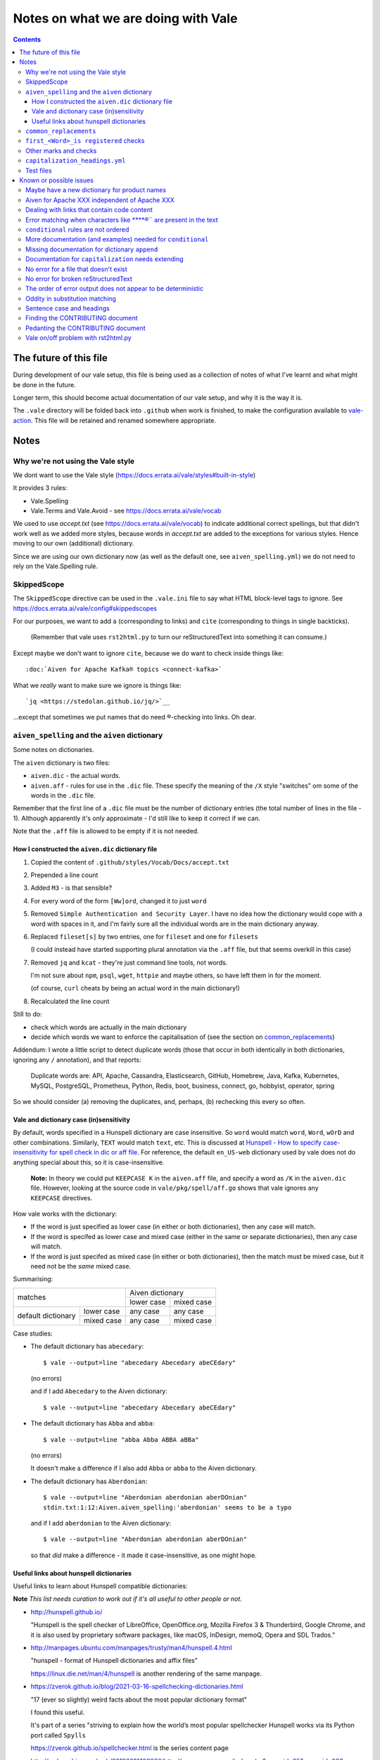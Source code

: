 ====================================
Notes on what we are doing with Vale
====================================

.. contents::

The future of this file
=======================

During development of our vale setup, this file is being used as a collection of notes of what I've learnt and what might be done in the future.

Longer term, this should become actual documentation of our vale setup, and why it is the way it is.

The ``.vale`` directory will be folded back into ``.github`` when work is finished, to make the configuration available to `vale-action`_. This file will be retained and renamed somewhere appropriate.

.. _`vale-action`: https://github.com/errata-ai/vale-action

Notes
=====

Why we're not using the Vale style
----------------------------------

We dont want to use the Vale style (https://docs.errata.ai/vale/styles#built-in-style)

It provides 3 rules:

* Vale.Spelling
* Vale.Terms and Vale.Avoid - see https://docs.errata.ai/vale/vocab

We used to use `accept.txt` (see https://docs.errata.ai/vale/vocab) to indicate additional correct spellings, but that didn't work well as we added more styles, because words in `accept.txt` are added to the exceptions for various styles. Hence moving to our own (additional) dictionary.

Since we are using our own dictionary now (as well as the default one, see ``aiven_spelling.yml``) we do not need to rely on the Vale.Spelling rule.

SkippedScope
------------

The ``SkippedScope`` directive can be used in the ``.vale.ini`` file to say what HTML block-level tags to ignore.
See https://docs.errata.ai/vale/config#skippedscopes

For our purposes, we want to add ``a`` (corresponding to links) and ``cite`` (corresponding to things in single backticks).

  (Remember that vale uses ``rst2html.py`` to turn our reStructuredText into something it can consume.)

Except maybe we don't want to ignore ``cite``, because we do want to check inside things like::

  :doc:`Aiven for Apache Kafka® topics <connect-kafka>`

What we *really* want to make sure we ignore is things like::

  `jq <https://stedolan.github.io/jq/>`__

...except that sometimes we put names that do need ®-checking into links. Oh dear.

``aiven_spelling`` and the ``aiven`` dictionary
-----------------------------------------------

Some notes on dictionaries.


The ``aiven`` dictionary is two files:

* ``aiven.dic`` - the actual words.

* ``aiven.aff`` - rules for use in the ``.dic`` file. These specify the meaning of the ``/X`` style "switches" om some of the words in the ``.dic`` file.

Remember that the first line of a ``.dic`` file must be the number of dictionary entries (the total number of lines in the file - 1). Although apparently it's only approximate - I'd still like to keep it correct if we can.

Note that the ``.aff`` file is allowed to be empty if it is not needed.

How I constructed the ``aiven.dic`` dictionary file
~~~~~~~~~~~~~~~~~~~~~~~~~~~~~~~~~~~~~~~~~~~~~~~~~~~

1. Copied the content of ``.github/styles/Vocab/Docs/accept.txt``
2. Prepended a line count
3. Added ``M3`` - is that sensible?
4. For every word of the form ``[Ww]ord``, changed it to just ``word``
5. Removed ``Simple Authentication and Security Layer``. I have no idea how the dictionary would cope with a word with spaces in it, and I'm fairly sure all the individual words are in the main dictionary anyway.
6. Replaced ``fileset[s]`` by two entries, one for ``fileset`` and one for ``filesets``

   (I could instead have started supporting plural annotation via the ``.aff`` file, but that seems overkill in this case)

7. Removed ``jq`` and ``kcat`` - they're just command line tools, not words.

   I'm not sure about ``npm``, ``psql``, ``wget``, ``httpie`` and maybe others, so have left them in for the moment.

   (of course, ``curl`` cheats by being an actual word in the main dictionary!)

#. Recalculated the line count

Still to do:

* check which words are actually in the main dictionary
* decide which words we want to enforce the capitalisation of (see the section on `common_replacements`_)

Addendum: I wrote a little script to detect duplicate words (those that occur in both identically in both dictionaries, ignoring any ``/`` annotation), and that reports:

  Duplicate words are: API, Apache, Cassandra, Elasticsearch, GitHub, Homebrew, Java, Kafka, Kubernetes, MySQL, PostgreSQL, Prometheus, Python, Redis, boot, business, connect, go, hobbyist, operator, spring

So we should consider (a) removing the duplicates, and, perhaps, (b) rechecking this every so often.

Vale and dictionary case (in)sensitivity
~~~~~~~~~~~~~~~~~~~~~~~~~~~~~~~~~~~~~~~~

By default, words specified in a Hunspell dictionary are case insensitive. So ``word`` would match ``word``, ``Word``, ``wOrD`` and other combinations. Similarly, ``TEXT`` would match ``text``, etc. This is discussed at `Hunspell - How to specify case-insensitivity for spell check in dic or aff file`_. For reference, the default ``en_US-web`` dictionary used by vale does not do anything special about this, so it is case-insensitive.

.. _`Hunspell - How to specify case-insensitivity for spell check in dic or aff file`:
    https://stackoverflow.com/questions/33880247/

  **Note:** In theory we could put ``KEEPCASE K`` in the ``aiven.aff`` file, and specify a word as ``/K`` in the ``aiven.dic`` file. However, looking at the source code in ``vale/pkg/spell/aff.go`` shows that vale ignores any ``KEEPCASE`` directives.

How vale works with the dictionary:

* If the word is just specified as lower case (in either or both dictionaries), then any case will match.

* If the word is specifed as lower case and mixed case (either in the same or separate dictionaries), then any case will match.

* If the word is just specifed as mixed case (in either or both dictionaries), then the match must be mixed case, but it need not be the *same* mixed case.

Summarising:

+-------------------------+------------+------------+
|                         | Aiven dictionary        |
|         matches         +------------+------------+
|                         | lower case | mixed case |
+------------+------------+------------+------------+
| default    | lower case | any case   | any case   |
| dictionary +------------+------------+------------+
|            | mixed case | any case   | mixed case |
+------------+------------+------------+------------+


Case studies:

* The default dictionary has ``abecedary``::

    $ vale --output=line "abecedary Abecedary abeCEdary"

  (no errors)

  and if I add ``Abecedary`` to the Aiven dictionary::

    $ vale --output=line "abecedary Abecedary abeCEdary"

* The default dictionary has ``Abba`` and ``abba``::

    $ vale --output=line "abba Abba ABBA aBBa"

  (no errors)

  It doesn't make a difference if I also add ``Abba`` or ``abba`` to the Aiven dictionary.

* The default dictionary has ``Aberdonian``::

    $ vale --output=line "Aberdonian aberdonian aberDOnian"
    stdin.txt:1:12:Aiven.aiven_spelling:'aberdonian' seems to be a typo

  and if I add ``aberdonian`` to the Aiven dictionary::

    $ vale --output=line "Aberdonian aberdonian aberDOnian"

  so that *did* make a difference - it made it case-insensitive, as one might hope.


Useful links about hunspell dictionaries
~~~~~~~~~~~~~~~~~~~~~~~~~~~~~~~~~~~~~~~~

Useful links to learn about Hunspell compatible dictionaries:

**Note** *This list needs curation to work out if it's all useful to other people or not.*

* http://hunspell.github.io/

  "Hunspell is the spell checker of LibreOffice, OpenOffice.org, Mozilla Firefox 3 & Thunderbird, Google Chrome, and it is also used by proprietary software packages, like macOS, InDesign, memoQ, Opera and SDL Trados."

* http://manpages.ubuntu.com/manpages/trusty/man4/hunspell.4.html

  "hunspell - format of Hunspell dictionaries and affix files"

  https://linux.die.net/man/4/hunspell is another rendering of the same manpage.

* https://zverok.github.io/blog/2021-03-16-spellchecking-dictionaries.html

  "17 (ever so slightly) weird facts about the most popular dictionary format"

  I found this useful.

  It's part of a series "striving to explain how the world’s most popular spellchecker Hunspell works via its Python port called ``Spylls``

  https://zverok.github.io/spellchecker.html is the series content page

* http://web.archive.org/web/20130810100226/http://www.suares.com/index.php?page_id=25&news_id=233

  saved page on how to create a new dictionary (both files) from scratch

  This references:

  * http://www.openoffice.org/lingucomponent/affix.readme which describes the ``.aff`` file format

* https://www.quora.com/How-do-the-Hunspell-dictionaries-work seems to be a decent introduction


``common_replacements``
-----------------------

Notes on specific terms in the ``common_replacements`` style (extending ``substitution``) are in the file itself.

Since we specify `ignorecase: true`, a rule such as::

  clickhouse: ClickHouse

will match any case variant of "``clickhouse``", and given an error if it is not "``ClickHouse``". Which is what we want.

This sugggests that for all product names where we want to match case exactly, we should have an appropriate rule in this file. (And see the section on `Vale and dictionary case (in)sensitivity`_ to understand why this isn't solved by the entries in the dictionary.)

**Nice to have:** add a rule to detect getting Sphinx style links wrong, because the number of trailing underlines is incorrect. This should be reasonably easy to write, and it's a common error.

(and maybe also a rule to spot markdown-style links!)

``first_<Word>_is registered`` checks
-------------------------------------

These extend ``conditional`` to check that there is at least one ``<Word>®`` if there are any occurrences of ``<Word>``.

Inside vale, ``first`` is termed the *antecedent*, and ``second`` is termed the *consequent*. I think of ``first`` as the *usage* and **`second`` as the *explanation*.

Each needs to specify one *capture group* (the part of the pattern with ``(`` and ``)``) which will be used as the match for that pattern.

    What vale actually does is:

    1. Find all occurrences of text fragments that match ``second``, the *consequent* or *explanation*, and remember their locations.
    2. Find all occurrences of text fragments that match ``first``, the *antecedent* or *usage*. For each, look to see if the matched string is in any of the strings found in (1) (or in the list of exceptions, but we're ignoring that for now)

    So for their ``WHO`` example:

    * It looks for all occurrences of the ``second`` expression, which is ``<capitalised-word-sequence> (<3-to-5-capital-letters>)``. The capture group is the ``<3-to-5-capital-letters>``.

      * It finds the text ``World Health Organization (WHO)`` and remembers ``["WHO"]`` (that's one capture group, which it remembers in a list)

    * It then looks for occurrences of the ``first`` expression, which is ``<3-to-5-capital-letters>``. Again, the capture group is the ``<3-to-5-capital-letters>``.

      * It finds ``["WHO", "WHO", "DAFB"]`` - one "WHO" in "World Health Organization (WHO)", the standalone "WHO", and the standalone "DAFB"

    * It goes through that second sequence:

      * It looks for "WHO" in each of the strings in the list of ``second`` matches, and finds it
      * It looks for "WHO" in each of the strings in the list of ``second`` matches, and finds it
      * It looks for "DAFB" in each of the strings in the list of ``second`` matches, and does not find it

    * So it produces an error for "DAFB"

    (Why not remove duplicate entries from that list of ``first`` matches? Because if a term *doesn't* match, we want to report an individual error for each one.)

    It's important to understand the details of how this works, because:

    a. it determines what sort of text / regular expression is needed for each of ``first`` and ``second``
    b. it explains why (at the moment) there's no ordering constraint on whether ``second`` needs to come before or after ``first``

    So for the ``Flink®`` case, ``first`` must match the *usage*, the word "``Flink``" whether it is followed by the "``®``" or not, and ``second`` must match the *explanation*, the word "``Flink``" followed by the "``®``" character,

.. note:: **Note to self** the ``vale/internal/check/conditional.go`` method ``Run`` seems to be called multiple times for a file, looping:

          * for each file

            * for a gradually changing "block" - this starts as all the text in the file, and then gradually replaces blocks/elements of the text, from the start, with ``@`` - for instance, the title, then the title and the first paragraph, then the title and the first two paragraphs, and so only

              * for each conditional check

          I don't (as yet) understand the point of that "block" loop.

See `Error matching when characters like ® are present in the text`_ for the problem that is holding this up.

See `conditional rules are not ordered`_ for why that doesn't do quite what we want (we'd like it to require the occurrence with ``®`` comes first).

We have one file for each ``<Word>`` - for instance, for ``Flink``, ``Kafka``, etc. We could (perhaps) make a combined file with a complicated conditional regular expression, but that would be a lot harder to interpret. One file per word is easy to maintain.

* These are errors, because we need to get it right.
* We do not ignore case, because it's only the correctly cased version of the word we care about.

Because ``®`` is not a word character, we have to check for ``first`` being the word that is explicitly not followed by ``®``.

Note that the rules for ``Redis`` (needs ``™*``, and it's OK for the ``*`` not to be superscripted) and ``Apache`` (only needs ``®`` if it's not followed by one of the sub-product names) will be different.

One day it might be nice to be able to recognise a correct use in a header that comes before all uses in body text, but that's a task for another day (and might not be possible in vale anyway).

Other marks and checks
----------------------

We reference Elasticsearch a few times, and that needs a disclaimer/attribution, which I've supplied by hand as necessary. I am not sure if it is worth constructing a specific rule for this (and my first attempt didn't work!).

Other cases that only happen occasionally:

* ``Apache Lucene™`` (which is a trademark of the Apache Software Foundation) in `<../docs/products/opensearch/index.rst>`_ and `<../docs/products/opensearch/dashboards/getting-started.rst>`_. I've added a specific attribution in `PR 605`_.

* ``Apache ZooKeeper`` in `<../docs/products/kafka/concepts/auth-types.rst>`_ and `<../docs/products/kafka/howto/use-zookeeper.rst>`_. This is actually an unregistered trademark (™) of Apache. I've made it refer to "Apache ZooKeeper" rather than "ZooKeeper", and added attribution in both places in `PR 605`_.

* Various names in `<../docs/products/kafka/kafka-connect/concepts/list-of-connector-plugins.rst>`_, which may or may not need ® marks and/or attributions. I've made some attempt for some things in that file in `PR 605`_.

It would be nice to check for ``Apache®`` when ``Apache`` is *not* followed by a product name (this *may* require listing all the product names in a regular expression, or may just mean checking for ``Apache <capitalised-word>``, which is probably good enough as a first pass).

.. _`PR 605`: https://github.com/aiven/devportal/pull/605

``capitalization_headings.yml``
-------------------------------

We want headings to be in sentence case. ::

  extends: capitalization
  message: "'%s' should be in sentence case"
  level: warning
  scope: heading
  # $title, $sentence, $lower, $upper, or a pattern.
  match: $sentence
  exceptions:
    - HowTo

Internally, this calculates a metric for the title "sentence", and fails it if its score is too low. The code is in the method ``sentence`` in ``vale/internal/check/variables.go`` (it's called from a function created by ``NewCapitalization`` in ``vale/internal/check/capitalization.go``).

It seems to be that it looks at each word, and:

1. If the word is UPPER case (or something about the previous word, or it is in the exceptions list) then count it.
2. If it is the first word, and it is not Title case, fail immediately.
3. If it is the first word (which we now know is not UPPER or Title case) or it is lower case, count itself
4. Otherwise, ignore this word.

At the end, the accumulated count, divided by the number of words, must be > 0.8.

So for the title "``Not Aiven, something``", we get:

1. First word "``Not``" matches case (2), so ``count`` becomes 1
2. Second word "``Aiven,``" falls through to (4) and is ignored
3. Third word "``something``" matches (3), so ``count`` becomes 2
4. ``2 / 3 == 0.666...`` so the check fails

(by the way, the comma does not matter - removing it still gives the same result)

I must admit I don't quite understand why this is a proportionality test. A long title with a mid-word capitalised will be OK, but shortening the title will suddently make it fail.

Ah - the following even shows the transition:

* "``Capitalised names from both dictionaries should work, as Tony and Aiven``"

  11 words, count == 9 => 0.818..., which is a success

* "``Capitalised names from both dictionaries should work, Tony and Aiven``"

  10 words, count == 8 -> 0.8, which is a FAILURE

So the question is (a) why the weighting, and (b) why don't capitalised words count towards that weighting?

Particular as "``Not AIVEN, something``" is OK, because the second word is all uppercase, but "``Not Aiven, something``" is not OK.

*Maybe* it's because this is trying to distinguish itself from the "``Every Word Is Capitalised``" style, which it calls ``$title``. For which it uses code from https://github.com/jdkato/titlecase to work out the Title Case version of the given string, and then (essentially) checks words against that result to accumulate a count, which again must be > 0.8. And again, it allows UPPER case words to count as a match.

    **Note to self:** why does the code do ``strings.Title(strings.ToLower(w))`` rather than just ``strings.Title(w)``?

**Note** I think it *used* to work because we had lots of capitalised words in our ``accept.txt``, and they would be added to the exceptions list for this style, which means they count as part of step (1).

**Resolution** This is working as intended, although the documentation could do with explaining how it works.
The solution for us is to add appropriate exception words to the style file. This isn't too onerous as there aren't many such words, and it's probably better to be specific (that is, it's reasonable to say which words are special for titles in the specification for how titles are checked).

(For longer term, see also `Sentence case and headings`_. Since we're making explicit exceptions in the ``capitalization_headings.yml`` style file, if the future provides us with a better sentence cased title option, we will only have this file to alter/fix. This makes this a better option than trying to re-use the older ``accept.txt`` option.)

**Later finding** It appears that an exception can be a phrase, for instance ``Transport Layer Security``. I'm not actually sure how that works (!) but it makes life neater. It may be sensible to amend the list I've been building up to explicitly name some particular titles, rather than just excepting a (longish) set of words.

Test files
----------

In the directory ``.vale/tests`` there are pairs of files, with names that contain ``good`` and ``bad``.

The intention is that when vale is run on a ``good`` file, there should be no errors, and when it is run on a ``bad`` file there should be at least one error per significant line (that is, ignoring comments, which should be evident, and blank lines).

In the case of the ``good.rst`` versus ``bad.rst`` files, inline "comments" are used to indicate what sort of error is meant to be triggered by each line in the ``bad`` file (they're not real inline comments because reStructuredText doesn't have those).

I recommend using ``vale --output=line`` for its more compact output format.

As an experiment, I have introduced testing with shelltestrunner_. See the file ``.vale/test/shelltest.test``. This makes it a lot easier to see the effect of changes I make to the vale setup.

  There's also a similar program, shtst_, if you prefer a Python script (or something that is ``pip install``-able). The test file syntax is very similar. I'm continuing with shelltest because it is more mature, and also because I find the ``--diff`` switch useful (which shtst does not have).

.. _shelltestrunner: https://github.com/simonmichael/shelltestrunner
.. _shtst: https://github.com/obfusk/shtst

Known or possible issues
========================

Maybe have a new dictionary for product names
---------------------------------------------

  *Local change.*

We've introduced the new ``aiven.dic`` dictionary, but there are quite a few product names in there.

It might be worth splitting them out into a new ``products.dic`` dictionary. This will make them easier to curate.

There may be other such mini-dictionaries that we want to create as well.

Aiven for Apache XXX independent of Apache XXX
----------------------------------------------

  *Local change.*

I think that given a passage like:

  Something something something Apache XXX® something something Aiven for Apache XXX®.

it is probably "good form" to put the ``®`` on the "bare" and the "Aiven for" forms. This helps to make it clear that the "Aiven for" form is not special. It would be nice if we could make a rule (or rules) that treated this as a separate thing to check (at the moment our rule is only checking for the "Aiven XXX" case without taking into consideration if it is preceded by "Aiven for" or not.)

**Also** I really want rules to prevent things like ``Apache® XXX`` when it should be ``Apache XXX®`` - I think I may say that elsewhere.

Dealing with links that contain code content
--------------------------------------------

  *Local change.*

Consider::

  `kcat <https://something>`_

We *really* want to put ``kcat`` in "code" font, but we also want it as the word in the link.

(Do we ever want code-font and non-code-font words in the same link text? If we can put up with the answer "no" then this is likely to be more possible.)

This should be doable, but I would like to find a way to do it that does not require a lot of knowledge of reStructuredText and/or Sphinx from the person typing.

  (I also don't want to take on the long-abandoned task of making docutils understand nested markup!)

Error matching when characters like ****®`` are present in the text
-----------------------------------------------------------------

This is the problem I've been having with trying to match conditionals for ``®`` and ``™`` checking.

Characters like ``®`` or ``™`` (U+00AE and U+2122) seem to cause match offset calculations to go wrong.

For instance::

    $ vale --output=line 'World Health Organization (WHO) (R) and WHO or WHO'

but::

    $ vale --output=line 'World Health Organization (WHO) ® and WHO or WHO'
    stdin.txt:1:28:Test.WHO_example:'WHO' has no definition
    stdin.txt:1:39:Test.WHO_example:'WHO' has no definition

I've raised `Vale issue 410`_ with the details on this.

.. _`Vale issue 410`: https://github.com/errata-ai/vale/issues/410

``conditional`` rules are not ordered
-------------------------------------

  *May be a bug of just a feature request, report later.*

That is, a ``conditional`` rule asserts that if there is an occurrence of (text matching) ``first``, then there must also be at least one occurrence of (text matching) ``second``, which contains the string found by ``first``.

  **NOTE** see `first_<Word>_is registered checks`_ for an explanation of how ``conditional`` actually works.

The example given in the documentation (for ``WHO`` and its expansion/explanation) implies that ``second`` might be expected to come first, but this is not actually required by the code.

When I've got vale working as we wish, I expect to raise an issue asking that it be possible to request that ordering, since we want to be able to require ``Term®`` comes before ``Term``.

More documentation (and examples) needed for ``conditional``
------------------------------------------------------------

It turns out this is quite hard to think about! And getting the regular expressions right for non-trivial cases (like registered cases, and *especially* the Redis case) is also non-trivial.

  **NOTE** see `first_<Word>_is registered checks`_ for an explanation of how ``conditional`` actually works.

Missing documentation for dictionary ``append``
-----------------------------------------------

  *Worth doing a PR for.*

There is no documentation for the ``append`` option of the ``spelling`` style.

It's quite an important option, as setting it ``true`` allows appending a dictionary to the default, rather than replacing it.

Documentation for ``capitalization`` needs extending
----------------------------------------------------

  *Worth doing a PR for. And definitely blogging about.*

As I discovered in the section on `capitalization_headings.yml`_, the capitalization style (and particularly the ``$sentence`` "match") doesn't work quite as one might expect. What it does is reasonable, but could do with explaining, as it can lead to surprises for very short titles.

No error for a file that doesn't exist
--------------------------------------

    *This doesn't affect our real world use of vale, and may not be either fixable or worth fixing.*

If I do ``vale <file-that-does-not-exist>`` I get no errors, and a status code of 0.

Given vale is meant to be used over a directory structure, I'm not sure this is something that will get "fixed".

No error for broken reStructuredText
------------------------------------

    *I'd rather like a fix for this. A quick look at the code suggests a PR might not be too hard.*

When there are syntax errors in reStructuredText, it seems that the file gets ignored. This looks just the same as having no vale errors in the file.

Vale checks reStructuredText by first running it through ``rst2html.py``. A quick check suggests that if I do ``rst2html.py <name>.rst > <name>.html``, I still get status code ``0`` if there is an error, but I also get error text written to ``stderr``. So it should, in principle, be possible to tell if something went wrong. (vale probably doesn't want to report the errors as such.)

Note: the source code appears to be fairly obviously just ignoring ``stderr``. It's possible that fixing this might be fairly simple, *except* that Windows also needs supporting, and I don't know how it handles ``stderr``.

The order of error output does not appear to be deterministic
-------------------------------------------------------------

    *This makes it harder to test things, for instance using shelltester*

For instance, if I run ``vale --output=line .vale/tests/bad.rst``, the order of the lines output is not consistent.

Oddity in substitution matching
-------------------------------

  *Not sure what is going on here - might still be a "me" mistake rather than vale*

Looking at the lines in ``.vale/tests/bad.rst``::

  ``literal-text`` MirrorMaker2             -- this is NOT found

  ``literal text`` MirrorMaker2             -- this IS found

the first is not reported as an error, but the second is. If I put some "obvious" debugging into ``vale/internal/check/substitution.go``, it does indeed seem to "see" one and not the other.

I'm not 100% sure this is a vale bug yet, because in trying to say what I want to do for ``MirrorMaker2`` I might be being over-clever.

I'm recording it here because I don't want to investigate further at the moment (I'm currently running my patched vale over the documentation to try to fix all the problems it *does* find). Having a minimal provoking test case means I can come back to this and not forget it.

**NOTE to self** Remember to ``rg -wi MirrorMaker2`` after I've done all the other documentation fixes.

Sentence case and headings
--------------------------

  *A wish. An idea.**

For short titles, the sentence case "80%" rule doesn't work very well. Is there a better algorithm for working out whether the sentence casing is accceptable or not? (this might need to be given a different name). Because adding lots of exceptions is a pain (and feels the wrong solution).

It occurs to me that one possibility is to add a switch to the `capitalization` style to say "allow capitalised words from the dictionary to count towards the total". So ``Gantt`` would count.

Thoughts:

1. It depends on being able to easily look up whether a word is capitalised in the dictionary or dictionaries.
2. It should allow Capitalised (and thus also MixedCase) words.
3. Should it allow things like ``iPod`` - maybe that's *another* shade of the option (I think the existing rules would regard ``iPod`` as not a "counting" word, but need to check)
4. This is meant to apply to ``$sentence`` - does it have any relevance for the other modes? And if not, should an error message be produced if it is specified for other modes?

Finding the CONTRIBUTING document
---------------------------------

  *Should be a simple PR.*

It lives in ``.github``. Where I wasn't looking.

I think that there should either be a reference to it in the README (probably the best option), or it should be moved to the top level (which is where I'd expect it, but that doesn't make that the right choice).

https://docs.github.com/en/communities/setting-up-your-project-for-healthy-contributions/setting-guidelines-for-repository-contributors seems to indicate that it doesn't matter whether the CONTRIBUTING guide is at the top level or in ``.github`` - in either case it should get shown when someone does a PR (as it was to me).

Pedanting the CONTRIBUTING document
-----------------------------------

Note that in particular ``make lint`` doesn't do anything any more, as there's no such target.

(so either fix the Makefile, or suggest use of ``gofmt``)

The document says running the tests needs cucumber, ascidoctor and sphinx, but I've found they also need dita-ot and xsltproc (double check that last - I think it's needed, but I already had it installed).

Vale on/off problem with rst2html.py
------------------------------------

  *A wish. Might need a fix in rst2html.py*

The ability to use comments to switch vale off and on again looks very valuable, although in reStructuredText it is of less utility than one might wish because of how comments work (they sort-of work like paragraphs).

However, the expected workaround of marking up::

  .. vale off

  this text should be fine
  ------------------------

  .. vale on

is known not to work, as reported in issue https://github.com/errata-ai/vale/issues/340 (Vale on/off comments do not work on titles in RST) and may be either impossible or very difficult to fix - in fact, it's apparently a bug in rst2html.py.
